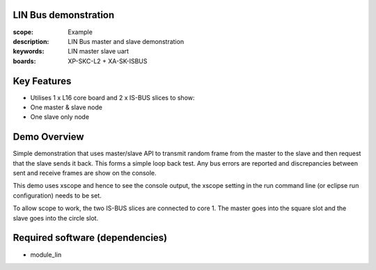 
LIN Bus demonstration
=====================

:scope: Example
:description: LIN Bus master and slave demonstration
:keywords: LIN master slave uart
:boards: XP-SKC-L2 + XA-SK-ISBUS 


Key Features
============

* Utilises 1 x L16 core board and 2 x IS-BUS slices to show:
* One master & slave node
* One slave only node     

Demo Overview
=============

Simple demonstration that uses master/slave API to transmit random frame from the master to the slave and then request that the slave sends it back. This forms a simple loop  back test. Any bus errors are reported and discrepancies between sent and receive frames are show on the console.

This demo uses xscope and hence to see the console output, the xscope setting in the run command line (or eclipse run configuration) needs to be set.

To allow scope to work, the two IS-BUS slices are connected to core 1. The master goes into the square slot and the slave goes into the circle slot.
   
Required software (dependencies)
================================

* module_lin

